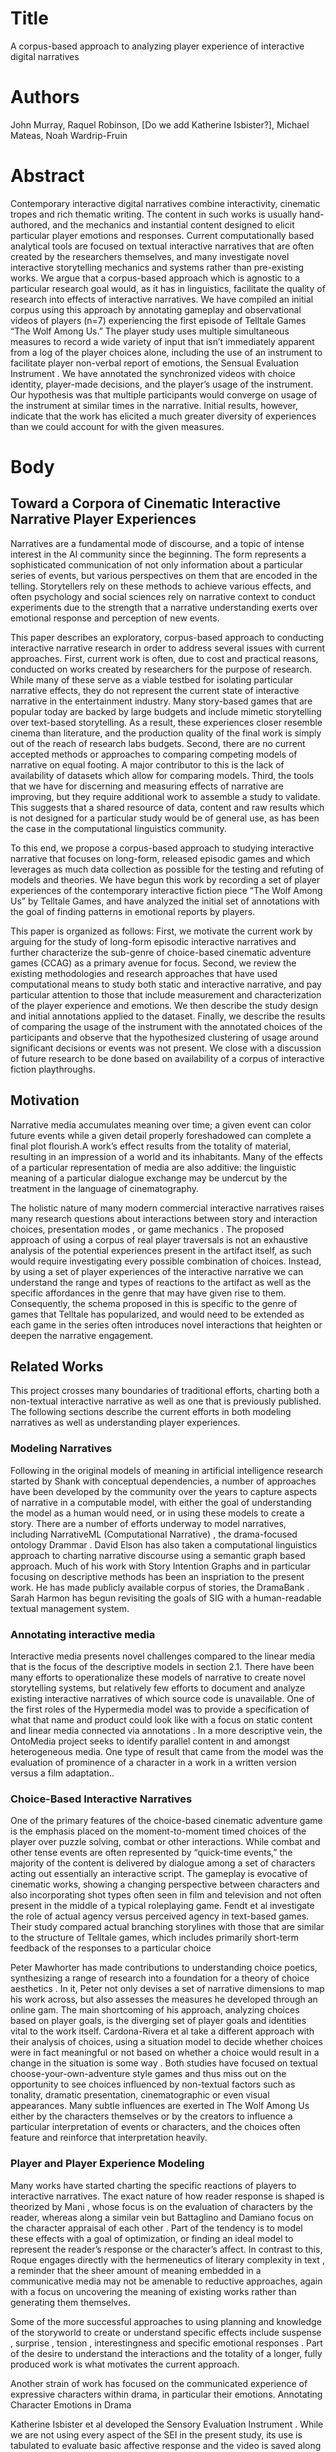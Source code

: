 * Title
A corpus-based approach to analyzing player experience of interactive digital narratives
* Authors
John Murray, Raquel Robinson, [Do we add Katherine Isbister?], Michael Mateas, Noah Wardrip-Fruin
* Abstract
Contemporary interactive digital narratives combine interactivity, cinematic tropes and rich thematic writing. The content in such works is usually hand-authored, and the mechanics and instantial content designed to elicit particular player emotions and responses. Current computationally based analytical tools are focused on textual interactive narratives that are often created by the researchers themselves, and many investigate novel interactive storytelling mechanics and systems rather than pre-existing works. We argue that a corpus-based approach which is agnostic to a particular research goal would, as it has in linguistics, facilitate the quality of research into effects of interactive narratives. We have compiled an initial corpus using this approach by annotating gameplay and observational videos of players (n=7) experiencing the first episode of Telltale Games “The Wolf Among Us.” The player study uses multiple simultaneous measures to record a wide variety of input that isn’t immediately apparent from a log of the player choices alone, including the use of an instrument to facilitate player non-verbal report of emotions, the Sensual Evaluation Instrument \cite{Isbister2006-sc}. We have annotated the synchronized videos with choice identity, player-made decisions, and the player’s usage of the instrument. Our hypothesis was that multiple participants would converge on usage of the instrument at similar times in the narrative. Initial results, however, indicate that the work has elicited a much greater diversity of experiences than we could account for with the given measures.  
* Body
** Toward a Corpora of Cinematic Interactive Narrative Player Experiences
Narratives are a fundamental mode of discourse, and a topic of intense
interest in the AI community since the beginning. The form represents
a sophisticated communication of not only information about a
particular series of events, but various perspectives on them that are
encoded in the telling. Storytellers rely on these methods to achieve
various effects, and often psychology and social sciences rely on
narrative context to conduct experiments due to the strength that a
narrative understanding exerts over emotional response and perception
of new events.

This paper describes an exploratory, corpus-based approach to conducting interactive narrative research in order to address several issues with current approaches. First, current work is often, due to cost and practical reasons, conducted on works created by researchers for the purpose of research. While many of these serve as a viable testbed for isolating particular narrative effects, they do not represent the current state of interactive narrative in the entertainment industry. Many story-based games that are popular today are backed by large budgets and include mimetic storytelling over text-based storytelling. As a result, these experiences closer resemble cinema than literature, and the production quality of the final work is simply out of the reach of research labs budgets. Second, there are no current accepted methods or approaches to comparing competing models of narrative on equal footing. A major contributor to this is the lack of availability of datasets which allow for comparing models. Third, the tools that we have for discerning and measuring effects of narrative are improving, but they require additional work to assemble a study to validate. This suggests that a shared resource of data, content and raw results which is not designed for a particular study would be of general use, as has been the case in the computational linguistics community. 

To this end, we propose a corpus-based approach to studying interactive narrative that focuses on long-form, released episodic games and which leverages as much data collection as possible for the testing and refuting of models and theories. We have begun this work by recording a set of player experiences of the contemporary interactive fiction piece “The Wolf Among Us” by Telltale Games, and have analyzed the initial set of annotations with the goal of finding patterns in emotional reports by players.

This paper is organized as follows: First, we motivate the current work by arguing for the study of long-form episodic interactive narratives and further characterize the sub-genre of choice-based cinematic adventure games (CCAG) as a primary avenue for focus. Second, we review the existing methodologies and research approaches that have used computational means to study both static and interactive narrative, and pay particular attention to those that include measurement and characterization of the player experience and emotions. We then describe the study design and initial annotations applied to the dataset. Finally, we describe the results of comparing the usage of the instrument with the annotated choices of the participants and observe that the hypothesized clustering of usage around significant decisions or events was not present. We close with a discussion of future research to be done based on availability of a corpus of interactive fiction playthroughs.
** Motivation
Narrative media accumulates meaning over time; a given event can color future events while a given detail properly foreshadowed can complete a final plot flourish.A work’s effect results from the totality of material, resulting in an impression of a world and its inhabitants. Many of the effects of a particular representation of media are also additive: the linguistic meaning of a particular dialogue exchange may be undercut by the treatment in the language of cinematography.

The holistic nature of many modern commercial interactive narratives raises many research questions about interactions between story and interaction choices, presentation modes \cite{Springel1998-gm}, or game mechanics \cite{Larsen2016-sk}. The proposed approach of using a corpus of real player traversals is not an exhaustive analysis of the potential experiences present in the artifact itself, as such would require investigating every possible combination of choices. Instead, by using a set of player experiences of the interactive narrative we can understand the range and types of reactions to the artifact as well as the specific affordances in the genre that may have given rise to them. Consequently, the schema proposed in this is specific to the genre of games that Telltale has popularized, and would need to be extended as each game in the series often introduces novel interactions that heighten or deepen the narrative engagement.
** Related Works
This project crosses many boundaries of traditional efforts, charting
both a non-textual interactive narrative as well as one that is
previously published. The following sections describe the current
efforts in both modeling narratives as well as understanding player
experiences.

*** Modeling Narratives
Following in the original models of meaning in artificial intelligence
research started by Shank with conceptual dependencies, a number of
approaches have been developed by the community over the years to
capture aspects of narrative in a computable model, with either the
goal of understanding the model as a human would need, or in using
these models to create a story. There are a number of efforts underway
to model narratives, including NarrativeML (Computational Narrative)
\cite{Mani2012-py}, the drama-focused ontology Drammar
\cite{Albert2016-ij,Larsen2016-sk,Rapp2001-ea}. David Elson has also
taken a computational linguistics approach to charting narrative
discourse using a semantic graph based approach. Much of his work with
Story Intention Graphs \cite{Elson2012-pi} and in particular focusing
on descriptive methods has been an inspriation to the present work. He
has made publicly available corpus of stories, the DramaBank
\cite{Elson2012-xn}. Sarah Harmon has begun revisiting the goals of
SIG with a human-readable textual management system.

*** Annotating interactive media
Interactive media presents novel challenges compared to the linear
media that is the focus of the descriptive models in section
2.1. There have been many efforts to operationalize these models of
narrative to create novel storytelling systems, but relatively few
efforts to document and analyze existing interactive narratives of
which source code is unavailable. One of the first roles of the
Hypermedia model was to provide a specification of what that name and
product could look like with a focus on static content and linear
media connected via annotations \cite{Hardman1994-xs}. In a more
descriptive vein, the OntoMedia project \cite{Jewell2005-ya} seeks to
identify parallel content in and amongst heterogeneous media. One type
of result that came from the model was the evaluation of prominence of
a character in a work in a written version versus a film adaptation..

*** Choice-Based Interactive Narratives
One of the primary features of the choice-based cinematic adventure game is the emphasis placed on the moment-to-moment timed choices of the player over puzzle solving, combat or other interactions. While combat and other tense events are often represented by “quick-time events,” the majority of the content is delivered by dialogue among a set of characters acting out essentially an interactive script. The gameplay is evocative of cinematic works, showing a changing perspective between characters and also incorporating shot types often seen in film and television and not often present in the middle of a typical roleplaying game. Fendt et al investigate the role of actual agency versus perceived agency in text-based games. Their study compared actual branching storylines with those that are similar to the structure of Telltale games, which includes primarily short-term feedback of the responses to a particular choice \cite{Fendt2012-xe}

Peter Mawhorter has made contributions to understanding choice
poetics, synthesizing a range of research into a foundation for a
theory of choice aesthetics \cite{Mawhorter2016-cx}. In it, Peter not
only devises a set of narrative dimensions to map his work across, but
also assesses the measures he developed through an online gam. The
main shortcoming of his approach, analyzing choices based on player
goals, is the diverging set of player goals and identities vital to
the work itself. Cardona-Rivera et al take a different approach with
their analysis of choices, using a situation model to decide whether
choices were in fact meaningful or not based on whether a choice would
result in a change in the situation is some way
\cite{Cardona-Rivera2014-ed}. Both studies have focused on textual
choose-your-own-adventure style games and thus miss out on the
opportunity to see choices influenced by non-textual factors such as
tonality, dramatic presentation, cinematographic or even visual
appearances. Many subtle influences are exerted in The Wolf Among Us
either by the characters themselves or by the creators to influence a
particular interpretation of events or characters, and the choices
often feature and reinforce that interpretation heavily.  
*** Player and Player Experience Modeling

Many works have started charting the specific reactions of players to
interactive narratives. The exact nature of how reader response is
shaped is theorized by Mani \cite{Mani2010-sh}, whose focus is on the
evaluation of characters by the reader, whereas along a similar vein
but Battaglino and Damiano focus on the character appraisal of each
other \cite{Battaglino2014-gh}. Part of the tendency is to model these
effects with a goal of optimization, or finding an ideal model to
represent the reader’s response or the character’s affect. In contrast
to this, Roque engages directly with the hermeneutics of literary
complexity in text \cite{Roque2012-fd}, a reminder that the sheer
amount of meaning embedded in a communicative media may not be
amenable to reductive approaches, again with a focus on uncovering the
meaning of existing works rather than generating them themselves.

Some of the more successful approaches to using planning and knowledge
of the storyworld to create or understand specific effects include
suspense \cite{Cheong2007-ts}, surprise \cite{Bae2008-js}, tension
\cite{Szilas_undated-am}, interestingness and specific emotional
responses \cite{Roberts2009-km,Hernandez2014-hd}.  Part of the desire
to understand the interactions and the totality of a longer, fully
produced work is what motivates the current approach.

Another strain of work has focused on the communicated experience of
expressive characters within drama, in particular their
emotions. Annotating Character Emotions in Drama
\cite{Damiano_undated-sx}

Katherine Isbister et al developed the Sensory Evaluation Instrument
\cite{Isbister2006-sc,Laaksolahti2009-uw}. While we are not using
every aspect of the SEI in the present study, its use is tabulated to
evaluate basic affective response and the video is saved along with
the annotations for future use.
*** Goals and Requirements
Given the current efforts in studying narratives and in particular
experiences of players and interactive narratives, we assembled a set
of requirements for a player experience corpus that would application
of existing methods and models as well as facilitate experimentation
with new methods and approaches. Because we wanted to establish
methods that could both be used for different purposes and for future
approaches to compare against current approaches, we tended to err
toward a more holistic documentation of the experience from as many
measurable and nonmeasurable records as possible. Nevertheless, the
following requirements stood out:

Synchronizing annotations of player observation and gameplay
footage. This enables training of machine learning algorithms to
eventually automate any of the tagging that may take place or be used.
Annotating specific events in the playthrough. This includes any event
that can be identified through a videofeed of the gameplay itself or
by the player’s interaction with it.  Connecting events across
“shared” content. An audience watching a movie all witnesses the same
story. In the case of interactive stories, the prior events or even
the selected response of the player-character may vary significantly,
and these lead to potential problems when comparing a player’s
response to the same content. The method should allow for tracking
both current content choices as well as prior choices that led up to
it.  Enable future elements derived from the gameplay footage,
e.g. gaze, expression, posture to be visible and able to be connected
to the other annotated features
*** Telltale Games’ /The Wolf Among Us/
With these goals and requirements in mind, we selected Telltale Games’
The Wolf Among Us as it had an acceptable amount of complexity and
narrative variation while taking advantage of many of the
emotional-targeting authoring techniques often used for modern
televisions). In this section we’ll review the overall game, including
plot for the first episode, as well as the types of dramatic scenarios
present.

Telltale Games has similar goals to television series creators, that
of emotional storytelling. As a result of its original has defined
this genre with

By working with a popular game genre, we can apply computational
methods to the communities of discourse surrounding it. Many players
discuss their choices and their experiences either through
self-published videos of their own playthroughs, or through discussion
forums.

First, the plot focuses on an investigation by the player-character
protagonist, Bigby Wolf, of a murder in the community of Fabletown,
where creatures and characters from bedtime stories have been forced
to flee their homelands and take up residence in New York City. The
game is based on a comic series by Bill Willingham, and has been since
adapted into a canon issue ahead of time.

An important thematic and core draw for the story is the portrayal of
a poignant class divide within the currently causing friction between
the non-human Fables, such as the first character introduced,
Mr. Toad, and the human fables. Not only are the non-human Fables
unable to live in the desirable luxury apartment complex, where the
mayor’s office and sheriff are, but they are mandated to wear a
special enchanted item called a Glamour that gives them any appearance
possible.

The game is divided into 6 chapters, with the 4th chapter being
essentially a choice of ordering of two scenes within the 5th chapter
(having Snow and Bigby visit either Toad’s apartment or Prince
Lawrence’s apartment first). The game primarily employs choices in the
form of timed sets of buttons to respond to a particular situation as
the player-character. Often the player-character will also deliver
lines and actions without prompting to either set up the scene or
deliver a necessary kernel for each story. While analyzing the game
for the pilot study, a number of types of mechanics were identified by
their functionality. The three primary ones are dramatic choices,
exploratory choices, and game choices. The focus of the present study
is on dramatic choices, which are characterized by values and
relationships over material gain or access.
*** Study Design

We conducted a preliminary study with 7 participants. Each participant was instructed to play through the first episode of The Wolf Among Us, using All the Feels (ATF) \cite{Robinson2016-qr}, Sensual Evaluation Instruments (SEI) \cite{Laaksolahti2009-uw,Isbister2006-sc}, and think-aloud techniques. Post game, the participant did a retrospective think aloud and filled out the Immersive Experience Questionnaire (IEQ). We wanted to know the benefits of this emotion evaluation suite at various points of play. As a prerequisite to participate in the study, we required that the participant had never played the game before so their reactions would be unadulterated. We chose this particular game because of its easy controls to pick up for a non-gamer, as well as its range of narrative mechanics and emotional palette. The work represents a subgenre of adventure game that focuses on moment-to-moment player choices relating to dramatic beat \cite{Murray2017-ak} As why we chose it]
[[file:Player6ReactionSynced.png]]
#+CAPTION: Participant indicating a response by manipulating and arranging the SEI sculptures.
At the beginning of the session, we started by having players take a
pre-game questionnaire, asking them a variety of questions relating to
familiarity with the Fables comics lore the game is based off of or
any other telltale games which may bias their feelings. We then
calibrated the SEI, which consists of showing the users a set of 10
photos of different images and having them indicate with the SEI which
association came to their mind for that particular instrument.  We
then instructed participants to play the game, think aloud, as well as
use the SEI as much as possible. They were also equipped with the
Empatica E4 wristband (ATF) to track their HR and GSR data. The facial
recognition, Affdex, from ATF was running as well
\cite{Robinson2016-qr} At the end of the session, we conducted a
retrospective think-aloud with the player about how they felt at
certain peak moments of the game, how they felt about various
characters, and why they used specific SEI during play. We then
instructed them to take the IEQ as an additional method for
comparison. We then analyzed the data and correlated the
moment-to-moment choices with use of the SEI, biometrics, and
think-aloud.

We needed to annotate the actions taken during the playthrough, the
presented choices, and any player reports of emotions. Cinematic
choice-based adventure games employ a variety of interaction
mechanics. These include inventory (keeping track of items that affect
choice availability), navigation (moving through a 3D environment
which displays “hotspots” indicating possible interactions. These can
also affect the state of items in the environment, such as whether a
fan is on or off, and include triggering “satellite” content such as
the player-character commenting on a particular item in their
apartment (see \cite{Chatman1980-rl}). We understand that modeling the
full diverse range of mechanics does not need to be done all at once,
and so we focused on the aspects of the game most apparently tied to
emotional states of players.

We focused on a subset of features were the simplest to identify by
visual inspection without resorting to inter-annotator agreement
validation. These included the timecode and set of alternatives of
each choice presented to the player and the ultimate player decision
(including not making a choice in time). The timing and the content
are used to further analyze the player’s emotional context after such
choices by comparing the timecodes of the instruments to that of the
choices. We began the annotation process by making use of a research
tool designed for multi-modal annotation of videos, Anvil
\cite{Bunt_undated-ey}, an openly available video annotation tool for
annotating playthrough data. Anvil represents annotations on “tracks”
which allows for a set of annotations that have attributes with
various types associated with them. We eventually completed the
annotation using the marker feature of Adobe Premier Pro due to the
sheer amount of footage, totaling at over 13 hours. The main advantage
of Premier Pro over Anvil was the ease with which speed could be
controlled, although specifying ranges for annotations was not as
easily done. We exported the annotations into a CSV format for further
work, which consisted of identifying the choice point and transcribing
the choices text.

We decided to start exlporing the dataset by charting the extent and
variance of this new dataset, and so proceeded with mostly objective
and easily annotated features without the need for inter-annotator
agreement to validate the annotations. The next section presents and
discusses the initial metrics of the playthroughs.
*** Initial Results
While we aimed to collect as comprehensive a set of measurements on
the actual player performance and expressions during the traversals as
possible, we report our early analysis on the metrics that were easily
annotated.

| Player | Duration | SEI Uses   | Doubleball	 | Ball      | 	Spiky | 	Bubbly | 	Pseudopod | 	Barba papa | 	Anteater | 	Stone |
|--------+----------+------------+--------------------+-----------+---------------+----------------+-------------------+--------------------+------------------+---------------|
|      1 |  1:51:55 | 	8  | 	2          | 	1 | 	2     | 	2      | 	1         | 	0          | 	0        | 	0     |
|      2 |  1:42:05 | 	14 | 	3          | 	1 | 	3     | 	0      | 	2         | 	2          | 	2        | 	1     |
|      3 |  2:01:46 | 	30 | 	2          | 	0 | 	4     | 	3      | 	8         | 	1          | 	9        | 	3     |
|      4 |  1:55:39 | 	70 | 	12         | 	3 | 	8     | 	11     | 	12        | 	4          | 	14       | 	6     |
|      5 |  1:44:25 | 	49 | 	2          | 	1 | 	2     | 	12     | 	13        | 	6          | 	11       | 	2     |
|      6 |  1:53:30 | 	82 | 	12         | 	3 | 	7     | 	19     | 	13        | 	9          | 	12       | 	7     |
|      7 |  1:54:07 | 	14 | 	3          | 	1 | 	4     | 	1      | 	1         | 	1          | 	3        | 	0     |
#+CAPTION: SEI and Time Statistics of corpus
In order to correlate the decisions among players, a coding schema was
devised that incremented a scene number whenever a change in character
occurred, and which incremented a choice set number each time an
interface was presented. This enabled some amount of flexibility in
identifiers to agree when certain choice paths led to additional
choices, as was the case several times. There were two game segments
that included non-dramatic gameplay mechanics. The first was the
office, where the player gradually learned that the identitiy of the
prostitute was a Fable named Faith. While this segment was vital for
backstory, the mechanics are largely that of hypertext. The second
divergence was during a scene with Mr. Toad where Bigby is questioning
him about suspicious circumstances. In this scene the exploratory
mechanic supports a game of pointing out inconsistencies and forcing
Mr. Toad to admit why he was concealing a break in. Interestingly, the
dramatic tension in this scene is in part built up by earlier
exchanges with Mr. Toad which may provoke the player to side against
the character. One of these is an aside given by Mr. Toad when Bigby
has passed away, cursing the Sheriff for telling him “how to spend his
money”. Such a scene plays the dual role of establishing the class
theme as well as providing the player a ready-made set of
relationships to base their interpretation of the character on.

Because of the focus of this initial study on emotions and choices, we
focused exclusively on dramatically staged choices. We also recorded
variants of choices based on state variables. We decided on 25
distinct scene units, some of which occurred in different orders. Some
scenes are single choice sets, such as the final decision as to
whether to arrest Dee or the Woodsman.

We found that there were 6 choices which received unanimous agreement
in the decision from all of the participants. Three of these choice
sets were strongly influenced by the presentation of the choices
within the game. One of the choices was a final dilemma of who of the
two available suspects to arrest. Interestingly, all of the
participants chose to arrest Dee, most likely because of the revealing
scene that caused the Woodsman to confess another crime during the
final scene of the game. Another 10 questions were agreed by 6 out of
the 7 participants, including not disclosing a character’s presence,
Beauty, to her husband, Beast by lying. The vulnerability of Beauty’s
request and its primacy may play a role in its preference, much as the
first sequence is designed to elicit player’s attachment and sympathy
for Faith.

These findings suggest that narrative modeling will be necessary to
understand the reported diversity of player experiences.

Szilas proposed a number of measures for choice analytics
\cite{Szilas2014-fd} which we quickly realized would not apply well to
CCBA as the diversity of choices was extremely limited, with with 74
choices identically presented to all 7 participants.

#+CAPTION: Annotator agreement of use of SEI on sections
|   ID | 	Participants | 					Description                                            |
|------+----------------------+------------------------------------------------------------------------------------------------|
| 12-1 | 	3            | Snow gets Bigby and brings him to see Faith's decapitated head.                                |
| 15-1 | 	2            | Exploring the office in the Woodlands and interacting with the mirror finding Faith's identity |
|  6-1 | 	2            | Visiting Prince Laurence's House and discovering he'd been shot (or shot himself)              |

One of the more surprising results was that only three segments had
multiple annotators express emotions during them. This was determined
by selecting SEI events by their timecode using the timecode of a
decision point and the following, or the end of the work if it was the
last. By this measure, two choice sets stood out as they were
surrounded by large spans of time. See Table 3.
** Future Work
With an increase in the density of the data, visualization will become
ever more important. While we subjected the dataset to basic
mathematical analysis, more advanced questions relating causes from
narrative origins to potential effects will require an interactive
visual interface. Further analyze emotional data based on calibrations
and compare to other measures of emotion (for both characters and for
the player).

We would like to attempt to automate many of the more mechanical
feature detection tasks and focus annotation efforts on semantic
challenges such as meaning and story structure. To this end, we’d like
to use multiple story models on the same corpus for comparison (SIG +
Drammar, for instance).

Analyze choice paths based on the values expressed by the player both
about morals and about particular characters and visualize how they
change over time. This is well supported by this dataset.
** Conclusion
In this paper we presented a methodology for collecting the videos of
both player behavior and gameplay captures as well as emotional and
physiological signals. We argued for the focus on longer form
commercially available works as subjects of experiments and presented
the initial results of an analysis of a study of 7 participants
playing Telltale Games The Wolf Among Us. We evaluated the
effectiveness of our corpus by comparing the usage of emotional
instruments to the choice points across a variety of traversals,
finding that the diversity in expression was not easily uncovered. We
believe there are a number of opportunities for developing holistic
models that capture narrative, emotion and context in order to
understanding player experiences in interactive narratives.
